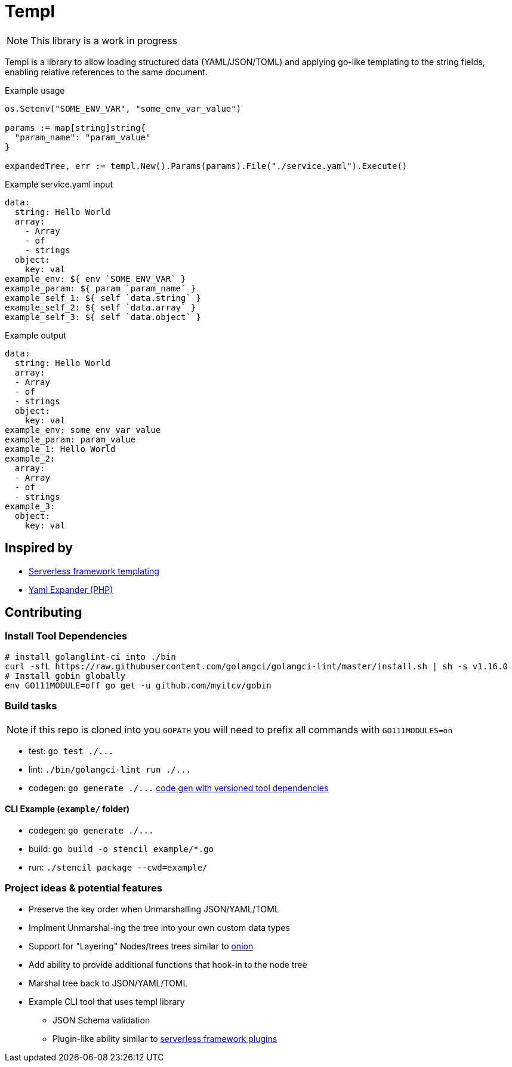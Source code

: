= Templ

NOTE: This library is a work in progress

Templ is a library to allow loading structured data (YAML/JSON/TOML) and applying go-like templating to the string fields, enabling relative references to the same document.

.Example usage
[source, golang]
----

os.Setenv("SOME_ENV_VAR", "some_env_var_value")

params := map[string]string{
  "param_name": "param_value"
}

expandedTree, err := templ.New().Params(params).File("./service.yaml").Execute()
----

.Example service.yaml input
[source,yaml]
----
data:
  string: Hello World
  array:
    - Array
    - of
    - strings
  object:
    key: val
example_env: ${ env `SOME_ENV_VAR` }
example_param: ${ param `param_name` }
example_self_1: ${ self `data.string` }
example_self_2: ${ self `data.array` }
example_self_3: ${ self `data.object` }
----

.Example output
[source,yaml]
----
data:
  string: Hello World
  array:
  - Array
  - of
  - strings
  object:
    key: val
example_env: some_env_var_value
example_param: param_value
example_1: Hello World
example_2:
  array:
  - Array
  - of
  - strings
example_3:
  object:
    key: val

----

== Inspired by

* link:https://serverless.com/framework/docs/providers/aws/guide/variables#syntax[Serverless framework templating]
* link:https://packagist.org/packages/grasmash/yaml-expander[Yaml Expander (PHP)]

== Contributing

=== Install Tool Dependencies

```shell
# install golanglint-ci into ./bin
curl -sfL https://raw.githubusercontent.com/golangci/golangci-lint/master/install.sh | sh -s v1.16.0
# Install gobin globally
env GO111MODULE=off go get -u github.com/myitcv/gobin
```

=== Build tasks

NOTE: if this repo is cloned into you `GOPATH` you will need to prefix all commands with `GO111MODULES=on`

* test: `+go test ./...+`
* lint: `+./bin/golangci-lint run ./...+`
* codegen: `+go generate ./...+` link:https://github.com/go-swagger/go-swagger/issues/1724#issuecomment-469335593[code gen with versioned tool dependencies]

==== CLI Example (`example/` folder)

* codegen: `+go generate ./...+`
* build: `+go build -o stencil example/*.go+`
* run: `+./stencil package --cwd=example/+`

=== Project ideas & potential features

* Preserve the key order when Unmarshalling JSON/YAML/TOML
* Implment Unmarshal-ing the tree into your own custom data types
* Support for "Layering" Nodes/trees trees similar to link:https://github.com/fzerorubigd/onion[onion]
* Add ability to provide additional functions that hook-in to the node tree
* Marshal tree back to JSON/YAML/TOML
* Example CLI tool that uses templ library
** JSON Schema validation
** Plugin-like ability similar to link:https://serverless.com/framework/docs/providers/aws/guide/plugins/[serverless framework plugins]
